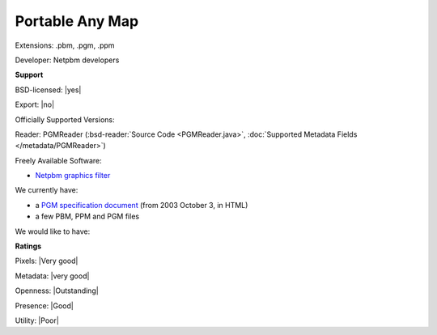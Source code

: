.. index:: Portable Any Map
.. index:: .pbm, .pgm, .ppm

Portable Any Map
===============================================================================

Extensions: .pbm, .pgm, .ppm

Developer: Netpbm developers


**Support**


BSD-licensed: |yes|

Export: |no|

Officially Supported Versions: 

Reader: PGMReader (:bsd-reader:`Source Code <PGMReader.java>`, :doc:`Supported Metadata Fields </metadata/PGMReader>`)


Freely Available Software:

- `Netpbm graphics filter <http://netpbm.sourceforge.net/>`_


We currently have:

* a `PGM specification document <http://netpbm.sourceforge.net/doc/pgm.html>`_ (from 2003 October 3, in HTML) 
* a few PBM, PPM and PGM files

We would like to have:


**Ratings**


Pixels: |Very good|

Metadata: |very good|

Openness: |Outstanding|

Presence: |Good|

Utility: |Poor|



